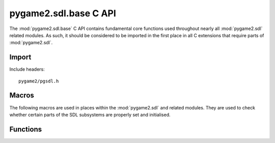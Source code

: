 ======================
pygame2.sdl.base C API
======================

The :mod:`pygame2.sdl.base` C API contains fundamental core functions
used throughout nearly all :mod:`pygame2.sdl` related modules. As such,
it should be considered to be imported in the first place in all C
extensions that require parts of :mod:`pygame2.sdl`.

Import
------
Include headers::

  pygame2/pgsdl.h

.. cfunction:: int import_pygame2_sdl_base (void)

  Imports the :mod:`pygame2.sdl.base` module. This returns 0 on success
  and -1 on failure.

Macros
------
The following macros are used in places within the :mod:`pygame2.sdl`
and related modules. They are used to check whether certain parts of the
SDL subsystems are properly set and initialised.

.. cfunction:: ASSERT_TIME_INIT (retval)

  Checks, whether the time subsystem was properly initialised. If not,
  this will set a :exc:`PyExc_PyGameError` and return *retval*.

Functions
---------

.. cfunction:: int RegisterQuitCallback (quit_func)

  Registers a callback to be invoked before SDL's *SDL_Quit()* function
  is raised to shutdown the SDL library. The quit function callback
  hook, *quit_func* is defined as::
  
    void (*quit_func)(void)

  As the functions also will upon exiting the Python interpreter instance,
  no Python specific objects or calls must be used.

  This will not check the argument for being *NULL*.

.. cfunction:: int Uint8FromObj (PyObject *obj, Uint8 *val)

  Tries to convert the PyObject to a Uint8 and stores the result in
  *val*, if successful. This returns 1 on success and 0 on failure.

.. cfunction:: int Uint16FromObj (PyObject *obj, Uint16 *val)

  Tries to convert the PyObject to a Uint16 and stores the result in
  *val*, if successful. This returns 1 on success and 0 on failure.

.. cfunction:: int Sint16FromObj (PyObject *obj, Sint16 *val)

  Tries to convert the PyObject to a Sint16 and stores the result in
  *val*, if successful. This returns 1 on success and 0 on failure.

.. cfunction:: int Uint32FromObj (PyObject *obj, Uint32 *val)

  Tries to convert the PyObject to a Uint32 and stores the result in
  *val*, if successful. This returns 1 on success and 0 on failure.

.. cfunction:: int Uint8FromSeqIndex (PyObject *obj, Py_ssize_t index, Uint8 *val)

  Tries to get the item at the desired *index* from the passed sequence
  object and converts it to a Uint8, which will be stored in *val*. This
  returns 1 on success and 0 on failure.

.. cfunction:: int Uint16FromSeqIndex (PyObject *obj, Py_ssize_t index, Uint16 *val)

  Tries to get the item at the desired *index* from the passed sequence
  object and converts it to a Uint16, which will be stored in *val*. This
  returns 1 on success and 0 on failure.

.. cfunction:: int Sint16FromSeqIndex (PyObject *obj, Py_ssize_t index, Sint16 *val)

  Tries to get the item at the desired *index* from the passed sequence
  object and converts it to a Sint16, which will be stored in *val*. This
  returns 1 on success and 0 on failure.

.. cfunction:: int Uint32FromSeqIndex (PyObject *obj, Py_ssize_t index, Uint32 *val)

  Tries to get the item at the desired *index* from the passed sequence
  object and converts it to a Uint32, which will be stored in *val*. This
  returns 1 on success and 0 on failure.

.. cfunction:: int IsValidRect (PyObject *obj)

  Checks, if the passed object is a valid rectangle object. That is the
  case if, the object is either a :ctype::`PyRect` or :ctype::`PyFRect`
  instance or a 4-value sequence that carries two Sint16-compatible
  values two Uint16-compatible values in the order (Sint16, Sint16,
  Uint16, Uint16). This returns 1 on success and 0 on failure.

.. cfunction:: int SDLRect_FromRect (PyObject *obj, SDL_Rect *rect)

   Tries to convert the passed object to a :ctype:`SDL_Rect` and stores
   the result in the passed *rect*'s members. The object must be a valid
   rectangle object (as for :cfunc:`IsValidRect`). This returns 1 on success
   and 0 on failure.
